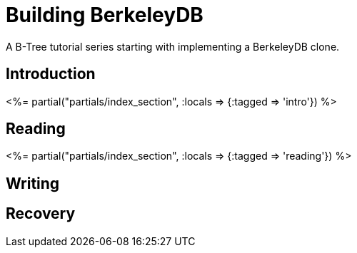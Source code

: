 = Building BerkeleyDB
:page-date: 2024-01-06
:page-layout: index

A B-Tree tutorial series starting with implementing a BerkeleyDB clone.

[.display-hidden]
== Introduction

++++
<%= partial("partials/index_section", :locals => {:tagged => 'intro'}) %>
++++

== Reading

++++
<%= partial("partials/index_section", :locals => {:tagged => 'reading'}) %>
++++

== Writing


== Recovery

////
== Optimizations

++++
<%= partial("partials/index_section", :locals => {}) %>
++++
////